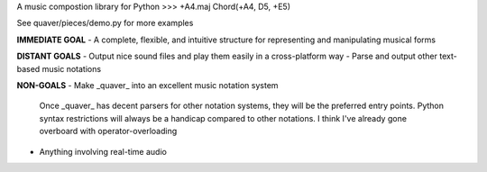 A music compostion library for Python
>>> +A4.maj
Chord(+A4, D5, +E5)

See quaver/pieces/demo.py for more examples

**IMMEDIATE GOAL**
- A complete, flexible, and intuitive structure for representing and manipulating musical forms

**DISTANT GOALS**
- Output nice sound files and play them easily in a cross-platform way
- Parse and output other text-based music notations

**NON-GOALS**
- Make _quaver_ into an excellent music notation system
  Once _quaver_ has decent parsers for other notation systems, they will be the preferred entry points.
  Python syntax restrictions will always be a handicap compared to other notations. I think I've already gone overboard with operator-overloading
- Anything involving real-time audio

